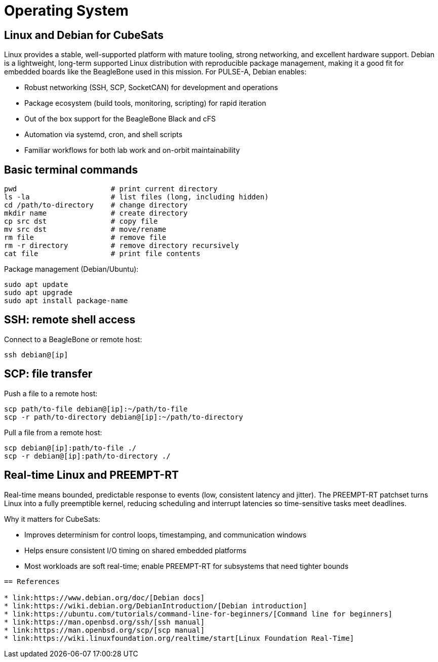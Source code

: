 = Operating System

== Linux and Debian for CubeSats

Linux provides a stable, well-supported platform with mature tooling, strong networking, and excellent hardware support. Debian is a lightweight, long-term supported Linux distribution with reproducible package management, making it a good fit for embedded boards like the BeagleBone used in this mission. For PULSE-A, Debian enables:

* Robust networking (SSH, SCP, SocketCAN) for development and operations
* Package ecosystem (build tools, monitoring, scripting) for rapid iteration
* Out of the box support for the BeagleBone Black and cFS
* Automation via systemd, cron, and shell scripts
* Familiar workflows for both lab work and on-orbit maintainability

== Basic terminal commands

[source,sh]
----
pwd                      # print current directory
ls -la                   # list files (long, including hidden)
cd /path/to-directory    # change directory
mkdir name               # create directory
cp src dst               # copy file
mv src dst               # move/rename
rm file                  # remove file
rm -r directory          # remove directory recursively
cat file                 # print file contents
----

Package management (Debian/Ubuntu):

----
sudo apt update
sudo apt upgrade
sudo apt install package-name
----

== SSH: remote shell access

Connect to a BeagleBone or remote host:

----
ssh debian@[ip]
----

== SCP: file transfer

Push a file to a remote host:

----
scp path/to-file debian@[ip]:~/path/to-file
scp -r path/to-directory debian@[ip]:~/path/to-directory
----

Pull a file from a remote host:

----
scp debian@[ip]:path/to-file ./
scp -r debian@[ip]:path/to-directory ./
----

== Real-time Linux and PREEMPT-RT

Real-time means bounded, predictable response to events (low, consistent latency and jitter). The PREEMPT-RT patchset turns Linux into a fully preemptible kernel, reducing scheduling and interrupt latencies so time-sensitive tasks meet deadlines.

Why it matters for CubeSats:

* Improves determinism for control loops, timestamping, and communication windows
* Helps ensure consistent I/O timing on shared embedded platforms
* Most workloads are soft real-time; enable PREEMPT-RT for subsystems that need tighter bounds

----

== References

* link:https://www.debian.org/doc/[Debian docs]
* link:https://wiki.debian.org/DebianIntroduction/[Debian introduction]
* link:https://ubuntu.com/tutorials/command-line-for-beginners/[Command line for beginners]
* link:https://man.openbsd.org/ssh/[ssh manual]
* link:https://man.openbsd.org/scp/[scp manual]
* link:https://wiki.linuxfoundation.org/realtime/start[Linux Foundation Real-Time]